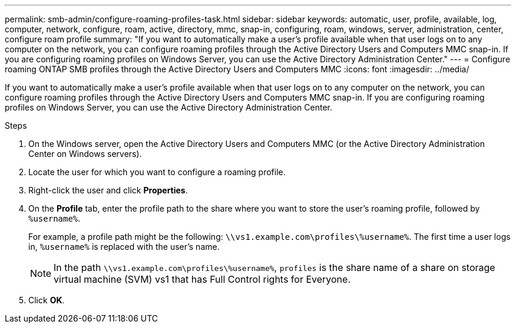 ---
permalink: smb-admin/configure-roaming-profiles-task.html
sidebar: sidebar
keywords: automatic, user, profile, available, log, computer, network, configure, roam, active, directory, mmc, snap-in, configuring, roam, windows, server, administration, center, configure roam profile
summary: "If you want to automatically make a user’s profile available when that user logs on to any computer on the network, you can configure roaming profiles through the Active Directory Users and Computers MMC snap-in. If you are configuring roaming profiles on Windows Server, you can use the Active Directory Administration Center."
---
= Configure roaming ONTAP SMB profiles through the Active Directory Users and Computers MMC
:icons: font
:imagesdir: ../media/

[.lead]
If you want to automatically make a user's profile available when that user logs on to any computer on the network, you can configure roaming profiles through the Active Directory Users and Computers MMC snap-in. If you are configuring roaming profiles on Windows Server, you can use the Active Directory Administration Center.

.Steps

. On the Windows server, open the Active Directory Users and Computers MMC (or the Active Directory Administration Center on Windows servers).
. Locate the user for which you want to configure a roaming profile.
. Right-click the user and click *Properties*.
. On the *Profile* tab, enter the profile path to the share where you want to store the user's roaming profile, followed by `%username%`.
+
For example, a profile path might be the following: `\\vs1.example.com\profiles\%username%`. The first time a user logs in, `%username%` is replaced with the user's name.
+
[NOTE]
====
In the path `\\vs1.example.com\profiles\%username%`, `profiles` is the share name of a share on storage virtual machine (SVM) vs1 that has Full Control rights for Everyone.
====

. Click *OK*.


// 2025 June 04, ONTAPDOC-2981
// 2023 Nov 15 Jira 1446